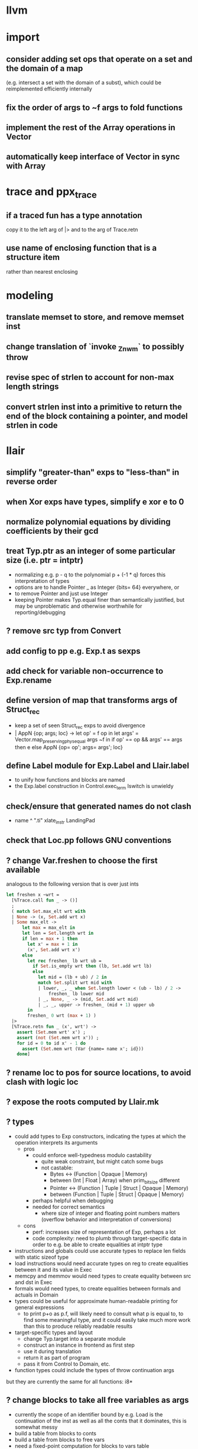 * llvm
* import
** consider adding set ops that operate on a set and the domain of a map
(e.g. intersect a set with the domain of a subst), which could be reimplemented efficiently internally
** fix the order of args to ~f args to fold functions
** implement the rest of the Array operations in Vector
** automatically keep interface of Vector in sync with Array
* trace and ppx_trace
** if a traced fun has a type annotation
copy it to the left arg of |> and to the arg of Trace.retn
** use name of enclosing function that is a structure item
rather than nearest enclosing
* modeling
** translate memset to store, and remove memset inst
** change translation of `invoke _Znwm` to possibly throw
** revise spec of strlen to account for non-max length strings
** convert strlen inst into a primitive to return the end of the block containing a pointer, and model strlen in code
* llair
** simplify "greater-than" exps to "less-than" in reverse order
** when Xor exps have types, simplify e xor e to 0
** normalize polynomial equations by dividing coefficients by their gcd
** treat Typ.ptr as an integer of some particular size (i.e. ptr = intptr)
- normalizing e.g. p - q to the polynomial p + (-1 * q) forces this interpretation of types
- options are to handle Pointer _ as Integer {bits= 64} everywhere, or
- to remove Pointer and just use Integer
- keeping Pointer makes Typ.equal finer than semantically justified, but may be unproblematic and otherwise worthwhile for reporting/debugging
** ? remove src typ from Convert
** add config to pp e.g. Exp.t as sexps
** add check for variable non-occurrence to Exp.rename
** define version of map that transforms args of Struct_rec
- keep a set of seen Struct_rec exps to avoid divergence
- | AppN {op; args; loc} ->
      let op' = f op in
      let args' = Vector.map_preserving_phys_equal args ~f in
      if op' == op && args' == args then e
      else AppN {op= op'; args= args'; loc}
** define Label module for Exp.Label and Llair.label
- to unify how functions and blocks are named
- the Exp.label construction in Control.exec_term Iswitch is unwieldy
** check/ensure that generated names do not clash
- name ^ ".ti" xlate_instr LandingPad
** check that Loc.pp follows GNU conventions
** ? change Var.freshen to choose the first available
analogous to the following version that is over just ints
#+BEGIN_SRC ocaml
let freshen x ~wrt =
  [%Trace.call fun _ -> ()]
  ;
  ( match Set.max_elt wrt with
  | None -> (x, Set.add wrt x)
  | Some max_elt ->
      let max = max_elt in
      let len = Set.length wrt in
      if len = max + 1 then
        let x' = max + 1 in
        (x', Set.add wrt x')
      else
        let rec freshen_ lb wrt ub =
          if Set.is_empty wrt then (lb, Set.add wrt lb)
          else
            let mid = (lb + ub) / 2 in
            match Set.split wrt mid with
            | lower, _, _ when Set.length lower < (ub - lb) / 2 ->
                freshen_ lb lower mid
            | _, None, _ -> (mid, Set.add wrt mid)
            | _, _, upper -> freshen_ (mid + 1) upper ub
        in
        freshen_ 0 wrt (max + 1) )
  |>
  [%Trace.retn fun _ (x', wrt') ->
    assert (Set.mem wrt' x') ;
    assert (not (Set.mem wrt x')) ;
    for id = 0 to id x' - 1 do
      assert (Set.mem wrt (Var {name= name x'; id}))
    done]
#+END_SRC
** ? rename loc to pos for source locations, to avoid clash with logic loc
** ? expose the roots computed by Llair.mk
** ? types
- could add types to Exp constructors, indicating the types at which the operation interprets its arguments
  + pros
    * could enforce well-typedness modulo castability
      - quite weak constraint, but might catch some bugs
      - not castable:
        + Bytes <-> (Function | Opaque | Memory)
        + between (Int | Float | Array) when prim_bit_size different
        + Pointer <-> (Function | Tuple | Struct | Opaque | Memory)
        + between (Function | Tuple | Struct | Opaque | Memory)
    * perhaps helpful when debugging
    * needed for correct semantics
      - where size of integer and floating point numbers matters (overflow behavior and interpretation of conversions)
  + cons
    - perf: increases size of representation of Exp, perhaps a lot
    - code complexity: need to plumb through target-specific data in order to e.g. be able to create equalities at intptr type
- instructions and globals could use accurate types to replace len fields with static sizeof type
- load instructions would need accurate types on reg to create equalities between it and its value in Exec
- memcpy and memmov would need types to create equality between src and dst in Exec
- formals would need types, to create equalities between formals and actuals in Domain
- types could be useful for approximate human-readable printing for general expressions
  + to print p+o as p.f, will likely need to consult what p is equal to, to find some meaningful type, and it could easily take much more work than this to produce reliably readable results
- target-specific types and layout
  + change Typ.target into a separate module
  + construct an instance in frontend as first step
  + use it during translation
  + return it as part of program
  + pass it from Control to Domain, etc.
- function types could include the types of throw continuation args
but they are currently the same for all functions: i8*
** ? change blocks to take all free variables as args
+ currently the scope of an identifier bound by e.g. Load is the continuation of the inst as well as all the conts that it dominates, this is somewhat messy
+ build a table from blocks to conts
+ build a table from blocks to free vars
+ need a fixed-point computation for blocks to vars table
+ to xlate a block
  - get the terminator
  - if all the destination blocks except the current block are already in the table
    * then
      - xlate block itself like now
        + when get to the terminal
        + look up free vars vector of the jump destinaton in table
        + map over the vector
          * if the var is the name of a PHI instr
            - find and translate the arg for the src block of the jmp instr
              use the find_map of find_jump_args
          * else use the var
        + use this vector for the jump args
      - compute the free vars of its code
      - use this vector for the cont params
      - add free vars to table
      - add block to cont mapping to table
    * else recurse over the destination blocks except the current block
+ after entry block (and recursively everything reachable from it) is xlated, map over the function block list looking up from the table to get order of conts to match order of blocks
** ? format #line directives in programs
* frontend
** ? translate PtrToInt and IntToPtr as cast when sizes match
** use llvm.lifetime.{start,end} to determine where to (alloc and?) free locals
** hoist alloca's to the beginning of the entry block whenever possible
** clean up translation of intrinsics
separation between xlate_intrinsic (which translates an intrinsic function name to an expression constructor) and the Call case of xlate_instr (which translates calls to intrinsic functions to instructions) is not clear
** extract struct field names from llvm debug info
** normalize cfg
- remove unreachable blocks
- combine blocks with cmnd= []; term= Unreachable into one
** support variadic functions
- lower by implementing in terms of the core
- implement the va_list type as a pair or pointers into a stack represented as a linked-list, one pointer to the current element and one to the head
- a call to a variadic function pushes the args in reverse order, so that the first arg is at the top of the stack, and passes a pointer to the top as the last arg to the callee
- va_start intrinsic returns a pointer to the first va arg, by just projecting the current pointer from the last arg
- va_arg instruction returns the current va arg using argument va_list pointer to the stack, and sets the argument va_list current pointer to the next stack element
- va_copy is just a pointer copy of the source to destination va_list arguments, creating another pointer into the stack of va args, the head pointer of copies is null
- va_end deallocates the list starting from the head pointer
** support dynamic sized stack allocation (alloca in non-entry blocks) 
- lower by implementing in terms of the core
- add a linked list of stack slots data structure
- each element contains
  + a pointer to some memory allocated for that slot's contents
  + a pointer to the next older slot
  + a pointer to the beginning of the function's stack frame
- add a global variable that always points to the head of the stack
- alloca in non-entry blocks adds an element and stores the result of alloc in it, sets next, and uses the frame pointer of the previous head
- function call adds a 'frame sentinel' element whose frame pointer points to itself, slot pointer is null (but used for va_arg below)
- function return (and other popping terminators) traverses the stack, popping elements, calling free on the slot pointers, until the element pointed to by the frame pointer is encountered
- stacksave intrinsic returns a pointer to a stack element
- stackrestore intrinsic pops the stack like return but only back to the argument pointer
** handle inline asm enough to over-approximate control-flow
- inline asm can take addresses of blocks as args, that can be jumped to
- treating inline asm conservatively requires considering these control flows
** support missing intrinsics
** support vector operations
- by lowering into multiple scalar operations
- most cases handled by Frontend.transform
- tests have a few exceptions, possibly for only unrealistic code
** support multiple address spaces
- need to, at least, treat addrspacecast as converting between pointer types of different sizes
** combine scan_locs, scan_names, and scan_types into a single pass
** exceptions
- is it correct to translate landingpad clauses not matching to unreachable, or should the exception be re-thrown
- check suspicious translation of landingpads
  The translation of landingpads with cleanup and other clauses ignores the other clauses. This seems suspicious, is this semantics correct?
- handle subtyping
  + xlate_instr on LandingPad uses Eq and Ne of type_info values. This ignores subtyping. Subtyping info is encoded into the type_info values.
- ? implement c++ abi functions instead of using libcxxabi
  + implement eh abi in C
  + see cxxabi https://libcxxabi.llvm.org/spec.html and itanium abi http://itanium-cxx-abi.github.io/cxx-abi/abi-eh.html
  + __cxa_call_unexpected
    - translate to Unreachable, possibly warn
  + __cxa_get_exception_ptr
    - translate as identity function
  + __cxa_allocate_exception
    - translate to Alloc of exception struct type
  + __cxa_begin_catch
    - increment handler count of arg
    - add arg to caught stack unless it is already there (next not null iff in stack)
    - return arg
  + __cxa_rethrow
    - set rethrown field of top of caught stack, std::terminate if stack empty
    - call __cxa_throw on top of caught stack
  + __cxa_end_catch
    - find top of caught stack
    - decrement its handler count
      + if handler count reaches 0
        - remove from stack
        - if rethrown flag not set
          + call destructor
          + deallocate memory allocated by __cxa_allocate_exception
** ? run translate in a forked subprocess
- so that when llvm crashes it does not take down sledge and an error can be returned
- will require serializing an deserializing the translated program
- alternatively: install a signal handler to catch and recover from crashes from llvm
** scalarizer does not work on functions with [optnone] attribute
- repro: llvm/Transforms/FunctionAttrs/optnone-simple.ll
- one solution: pre-process llvm to remove [optnone] attributes before running scalarizer pass
** ? remove Exp.Nondet, replace with free variables
it is not obvious whether it will be simpler to use free variables instead of Nondet in the frontend, or to treat Nondet as a single-occurrence existential variable in the analyzer
** llvm bugs?
- Why aren't shufflevector instructions with zeroinitializer masks eliminated by the scalarizer pass?
* congruence
** ? assert exps in formulas are in the carrier
us and xs, or just fv?
** strengthen invariant
** optimize: combine use and cls into one map
since they (could) have the same domain
** optimize: can identity mappings in lkp be removed?
* symbolic heap
** Congruence should handle equalities of equalities to integers
currently handled by Sh.pure
** normalize exps in terms of reps
- add operation to normalize by rewriting in terms of reps
- check for unsat
- call it in Exec.assume
** eliminate existentials
by changing Congruence reps to avoid existentials if possible and then normalizing Sh ito reps
** add exps in pure and pto (including memory siz and arr) to carrier
** Sh.with_pure is an underspeced, tightly coupled, API: replace
Sh.with_pure assumes that the replaced pure part is defined in the same vocabulary, induces the same congruence, etc. This API is fragile, and ought to be replaced with something that has simpler assumptions without imposing an excessive pessimization.
** optimize Sh.and_ with direct implementation
** perhaps it would be better to allow us and xs to intersect
but to rename xs when binding them or otherwise operating under the quantifier. But it might be an unnecessary complication to always have to deal with the potential for shadowing.
** consider how to detect unsat formulas
in relation to also wanting to express formulas in terms of congruence
class representatives in order to perform quantifier elimination. Is
there a way to detect unsat at the same time / as part of the same
normalization?
** consider hoisting existentials over disjunction:
#+BEGIN_SRC ocaml
  | _ ->
      let us = Set.union q1.us q2.us in
      let xs1, xs, xs2 = Set.diff_inter_diff q1.xs q2.xs in
      let us1 = Set.union q1.us xs in
      let us2 = Set.union q2.us xs in
      { us
      ; xs
      ; cong= Congruence.true_
      ; pure= []
      ; heap= []
      ; djns= [[{q1 with us= us1; xs= xs1}; {q2 with us= us2; xs= xs2}]] }
  | _ ->
      let xs1, vs1 = Set.inter_diff q1.xs q2.us in
      let xs2, vs2 = Set.inter_diff q2.xs q1.us in
      let us1 = Set.union q1.us vs1 in
      let us2 = Set.union q2.us vs2 in
      let us = Set.union q1.us q2.us in
      let xs = Set.union vs1 vs2 in
      { us
      ; xs
      ; cong= Congruence.true_
      ; pure= []
      ; heap= []
      ; djns= [[{q1 with us= us1; xs= xs1}; {q2 with us= us2; xs= xs2}]] }
#+END_SRC
** consider how to arrange to have a complete set of variables
at the top of formulas so that freshening wrt them is guaranteed not to clash with subformulas. This would allow removing the call to freshen_xs in rename, which is called on every subformula for every freshen/rename operation. Is it complicated to make us always include xs, as well as the us of the subformulas? That would allow the top-level us to serve as such a complete set of vars. How often would we need to compute us - xs?
** think about how to avoid having to manipulate disjunct formulas
unnecessarily, e.g. freshening, etc.
** ? should star strengthen djns with stem's cong
** optimize: refactor Sh.pure to avoid `Congruence.(and_eq true_ ...)`
** consider strengthening cong of or_ at price of freshening existentials
** consider using the append case when freshening existentials is needed
** strengthen Sh.pure_approx
* solver
** solve more existential equations in excise_exp
If sub.pure contains an equation involving an existential, add equation to min, remove the var from xs, continue. If all pure atoms normalize to true, added equations induce good existential witnesses, and excise will return them as part of min.
* symbolic execution
** narrow scope of existentials in specs
in calls to exec_spec, only vars in post need appear in xs, others can be existential in foot
* domain
** implement resolve_virtual to not skip virtual calls
** consider lazy renaming
- instead of eagerly constructing renaming substitutions, traverse the formula and lazily construct the renaming substitution map
- may be better in case there are many variables that do not occur in the formula
* control
** change Depths.t from environment- to state-like treatment
- currently each waiting state has an associated depths map
- the depths of all edges into a destination are joined
- could the depths be just threaded through Work.run instead?
- this would involve changing type x to Depths.t -> t -> Depths.t * t, and removing Depths.t from waiting_states
- separate joining depths from joining states
- i.e. Change to repeatedly pop edges as long as the dst is the same, and only join the states for those. This would involve keeping the waiting states in the priority queue, and removing the waiting states map entirely.
** change Work.run to move Domain.join into ~f
** canonicalize renamings in stacks
It seems possible that two edges will be distinct only due to differences between choice of fresh variable names for shadowed variables. It is not obvious that this could not lead to an infinite number of Edge.t values even without recursion. Using predictable names for local variables, such as a pair of the declared name and the depth of the stack, would avoid these difficulties.
* config
** move Control.bound to Config
* build
** adapt infer's dead code detection
* optimization
** Control uses Var.Set for locals, but could benefit from a set with constant-time union
* roadmap
** lazy tracing
- define a [Trace.t], move global [fs] into it, and thread through code
- add a parent-pointing tree/dag of printing thunks to [Trace.t]
- use "event" and "history" terminology
- change from immediately printing to creating a closure that prints when called, and add it to the dag
- add [fork] and [join] operations on [Trace.t]
- use [Trace.fork] in [Control.exec_term], and [Trace.join] in sync with [Domain.join] (in [Control.Work.run] or wherever)
- add a form of "terminal" trace events, which prints all the ancestor events
- change [Report] (and elsewhere?) to use Trace.terminal
- support ex postfacto trace exploration
  + add a global list of terminals
  + add to terminals list instead of eagerly printing ancestors of terminals
  + dump/Marshal trace state at exit
  + add subcommand for querying dumped traces
    - list terminals
    - print ancestors of given terminal
  + support changing enabled status ex postfacto
    - record module and function names with printing thunks
    - when printing, recheck [enabled]
- support incrementally writing trace data to file
- support incrementally printing history as requested, in reverse
- ? support more advanced queries
** parallelize frontend
- make a scan_types pass over all types to populate anon_struct_name, and change struct_name to only find, not add
  see http://llvm.org/doxygen/ValueEnumerator_8cpp_source.html#l00321
- [Trace.fork] a trace for each function
- replace calls to fold_left_globals and fold_left_functions with calls to parmap
- memo_type and memo_value could be put in shared memory instead
  + better sharing (as much as with sequential translation)
  + all their contents will live forever anyway
  + would need to handle concurrent accesses
  + maybe better to put entire Llair.t into shared memory
  + ? shared memory = reancient + locks
** parallelize backend
- change exec_* functions to instead of transforming the worklist, to return the new jobs (each job is an edge, depth(s?), and state)
  + also, change tracing so that they return new events rather than transform the whole event dag
- adapt infer's ProcessPool
  + When a worker finishes its task, it writes to the "up" pipe, a message indicating that it is done, which includes the worker's id and a list of discovered jobs. Then it reads another task from its "down" pipe, which might block. Maybe it should do a slice of gc before reading.
  + The orc sits in a select waiting for the "up" pipe to be non-empty. Once it receives a message that a worker has finished, it reads responses from the "up" pipe, adding the jobs sent by the workers to the queue and add the now-idle workers to the back of the queue. When the "up" pipe is empty, it iterates through the idle workers, popping the next task from the queue and writing it to the worker's "down" pipe. Then the orc loops back to waiting on the "up" pipe. If the queue empties while there are still idle workers, keep the queue and add to it on the next finish message. Maybe the orc should check the "up" pipe between writes to worker "down" pipes.
  + Actually, repeatedly pop all the jobs for the same block from the queue, and send the list of states to the worker to join and execute from.
  + Currently in infer the operation of selecting the task to send to the child is trivial, but IIUC it does not have to be, and the list of tasks does not need to be computed beforehand. So, leaving the basic communication structure the same, it does not seem like a big change to extend the messages from worker to orc to also include a list of tasks to add to the queue, and to have the orc receive them, add them to a priority queue, pop the highest priority task from the queue and send it to the worker. Plus some check to see if there was an idle worker that could be given one of the tasks just returned to the orc.
- initial inefficient version
  + communicate blocks
    - by forking workers after frontend finishes, thereby giving each worker a copy of the program
    - then passing block parent name/index and block index
      + but could instead, with some manual serialization code, pass blocks to/from workers over pipes
    - receiver must perform a lookup to find their local copy
  + communicate states using Marshal
    - likely to be slow
    - will proactively lose sharing of the representation
  + communicate trace events by forcing printing thunks to strings
- optimize by storing program in shared memory (reancient?)
  + don't need to finish translation before starting analysis
  + pass block address in reancient heap instead of indices
  + receiver no longer needs to perform a lookup
  + saves memory, and time to copy it, and time to futilely GC it in all workers
- optimize by communicating states without Marshal
  + could store them in a reancient heap and then communicate their index
    - probably fast, but leaky
  + could use a reancient heap for each worker, where it would store its jobs, until there is not enough space, at which point it would delete the heap and allocate a new one, passing the heap to the orc over the pipe
    - this would need make a deep copy of every entry, or else deleting the heap is unsafe since there could be sharing between entries
  + could perhaps have immortal heap of states appearing in function specs, try to keep sharing between communicated states and immortal ones, and take advantage of how Marshal won't follow pointers out of the GC heap to make communicated states small
  + really ought to have a global hash-cons structure which workers add states to in order to communicate them
  + check what flow/hack/zonc do
    see fbcode/hphp/hack/src/heap/hh_shared.c
  + store trace events in shared memory
    - to avoid forcing them eagerly
    - need a way to Marshal them from shared memory to write to file
      + perhaps serially at exit: copy to GC heap and Marshal as normal
      + perhaps incrementally copy oldest events from shared memory and Marshal to file
** relax global topological ordering
:PROPERTIES:
:ID:       6D6A0AF5-F68F-4726-95E5-178145A4CB9B
:END:
- needed for lazy translation and bottom-up analysis
- compute call graph (perhaps from ThinLTO info)
- topsort call graph (callee smaller number than caller)
  + possible alternative might be to translate functions leaving their sort_index unset
  + then set it when first encountered during analysis
  + this relies on the assumption that the analysis will perform an appropriately ordered search
  + this assumption needs to be checked
  + this is probably only applicable for top-down analysis
- add sort_index field to func like block
- change to topsort blocks intraprocedurally
- change priority queue to use lexicographically sorted pair of func and block indices, that is, (block.parent.sort_index, block.sort_index)
- if intraprocedural top orders are insufficient
  + change use of block sort_index for priority in queue
  + instead of choosing a total order (represented by ints), represent the partial order itself
  + build a graph with blocks as vertices and edges for non-retreating jumps
  + then a < b iff there is a path from a to b
  + perhaps keep the graph transitively-closed, and then a < b iff b is a successor of a
  + extending such a graph can only add new ordering relationships, never change existing ones, the partial order is stable under extension, so translating code while analyzing will not break the queue
  + is Fheap compatible with a partial order, rather than a total order?
  + when adding just-translated code, need to add edges for all existing (non-retreating?) Call sites of added functions: will need to index them
** lazy translation
- need to [[id:6D6A0AF5-F68F-4726-95E5-178145A4CB9B][generalize to partial weak topological order]] to enable adding code during analysis without breaking the priority queue
- translate function when analyzing a Call to a declared but untranslated function
- if in ThinLTO mode, will need to worry about finding/loading bitcode: will need an index from function names to bitcode modules where they are defined (ThinLTO should have this info)
** summarization
- ? standard over-approximation, or something more in tune with refutation
- ? procedures
- ? code segments between function entry and call sites
- common points:
  + summary includes
    - precondition
    - postcondition
    - depth for which summary is "sound" assuming every worklist item has higher depth
  + a summary for a given pre and depth may be incomplete (if there is an item in the worklist)
  + a summary for a pre and depth may be extended with another for the same pre and depth, by disjoining the posts
** differential analysis
** start-anywhere/bottom-up analysis
** non-dnf solver
** arithmetic constraints
** overflow analysis
- Currently expressions are shared between the IR for code and the analyzer's formulas. In order to strengthen the analyzer to detect overflow, it will likely be necessary to distinguish these, letting the analyzer normalize with polynomials, while keeping the same order of operations as the source for the IR. Plus another level of transformers for the IR expressions where their abstract values could be checked for being in range, etc.
